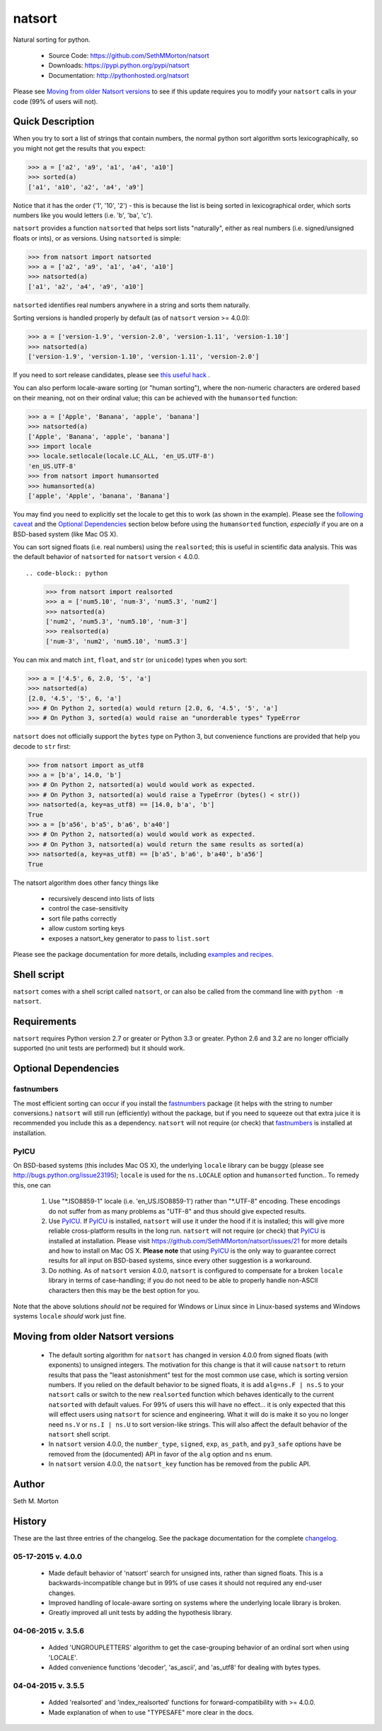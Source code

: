 natsort
=======

.. image:: https://travis-ci.org/SethMMorton/natsort.svg?branch=master
    :target: https://travis-ci.org/SethMMorton/natsort

.. image:: https://coveralls.io/repos/SethMMorton/natsort/badge.png?branch=master
    :target: https://coveralls.io/r/SethMMorton/natsort?branch=master

Natural sorting for python. 

    - Source Code: https://github.com/SethMMorton/natsort
    - Downloads: https://pypi.python.org/pypi/natsort
    - Documentation: http://pythonhosted.org/natsort

Please see `Moving from older Natsort versions`_ to see if this update requires
you to modify your ``natsort`` calls in your code (99% of users will not).

Quick Description
-----------------

When you try to sort a list of strings that contain numbers, the normal python
sort algorithm sorts lexicographically, so you might not get the results that you
expect:

.. code-block:: python

    >>> a = ['a2', 'a9', 'a1', 'a4', 'a10']
    >>> sorted(a)
    ['a1', 'a10', 'a2', 'a4', 'a9']

Notice that it has the order ('1', '10', '2') - this is because the list is
being sorted in lexicographical order, which sorts numbers like you would
letters (i.e. 'b', 'ba', 'c').

``natsort`` provides a function ``natsorted`` that helps sort lists "naturally",
either as real numbers (i.e. signed/unsigned floats or ints), or as versions.
Using ``natsorted`` is simple:

.. code-block:: python

    >>> from natsort import natsorted
    >>> a = ['a2', 'a9', 'a1', 'a4', 'a10']
    >>> natsorted(a)
    ['a1', 'a2', 'a4', 'a9', 'a10']

``natsorted`` identifies real numbers anywhere in a string and sorts them
naturally.

Sorting versions is handled properly by default (as of ``natsort`` version >= 4.0.0):

.. code-block:: python

    >>> a = ['version-1.9', 'version-2.0', 'version-1.11', 'version-1.10']
    >>> natsorted(a)
    ['version-1.9', 'version-1.10', 'version-1.11', 'version-2.0']

If you need to sort release candidates, please see
`this useful hack <http://pythonhosted.org//natsort/examples.htm#rc-sorting>`_ .

You can also perform locale-aware sorting (or "human sorting"), where the
non-numeric characters are ordered based on their meaning, not on their
ordinal value; this can be achieved with the ``humansorted`` function:

.. code-block:: python

    >>> a = ['Apple', 'Banana', 'apple', 'banana']
    >>> natsorted(a)
    ['Apple', 'Banana', 'apple', 'banana']
    >>> import locale
    >>> locale.setlocale(locale.LC_ALL, 'en_US.UTF-8')
    'en_US.UTF-8'
    >>> from natsort import humansorted
    >>> humansorted(a)
    ['apple', 'Apple', 'banana', 'Banana']

You may find you need to explicitly set the locale to get this to work
(as shown in the example).
Please see the `following caveat <http://pythonhosted.org//natsort/examples.html#bug-note>`_
and the `Optional Dependencies`_ section
below before using the ``humansorted`` function, *especially* if you are on a
BSD-based system (like Mac OS X).

You can sort signed floats (i.e. real numbers) using the ``realsorted``; this is
useful in scientific data analysis. This was the default behavior of ``natsorted``
for ``natsort`` version < 4.0.0. ::

.. code-block:: python

    >>> from natsort import realsorted
    >>> a = ['num5.10', 'num-3', 'num5.3', 'num2']
    >>> natsorted(a)
    ['num2', 'num5.3', 'num5.10', 'num-3']
    >>> realsorted(a)
    ['num-3', 'num2', 'num5.10', 'num5.3']

You can mix and match ``int``, ``float``, and ``str`` (or ``unicode``) types
when you sort:

.. code-block:: python

    >>> a = ['4.5', 6, 2.0, '5', 'a']
    >>> natsorted(a)
    [2.0, '4.5', '5', 6, 'a']
    >>> # On Python 2, sorted(a) would return [2.0, 6, '4.5', '5', 'a']
    >>> # On Python 3, sorted(a) would raise an "unorderable types" TypeError

``natsort`` does not officially support the ``bytes`` type on Python 3, but
convenience functions are provided that help you decode to ``str`` first:

.. code-block:: python

    >>> from natsort import as_utf8
    >>> a = [b'a', 14.0, 'b']
    >>> # On Python 2, natsorted(a) would would work as expected.
    >>> # On Python 3, natsorted(a) would raise a TypeError (bytes() < str())
    >>> natsorted(a, key=as_utf8) == [14.0, b'a', 'b']
    True
    >>> a = [b'a56', b'a5', b'a6', b'a40']
    >>> # On Python 2, natsorted(a) would would work as expected.
    >>> # On Python 3, natsorted(a) would return the same results as sorted(a)
    >>> natsorted(a, key=as_utf8) == [b'a5', b'a6', b'a40', b'a56']
    True

The natsort algorithm does other fancy things like 

 - recursively descend into lists of lists
 - control the case-sensitivity
 - sort file paths correctly
 - allow custom sorting keys
 - exposes a natsort_key generator to pass to ``list.sort``

Please see the package documentation for more details, including 
`examples and recipes <http://pythonhosted.org//natsort/examples.html>`_.

Shell script
------------

``natsort`` comes with a shell script called ``natsort``, or can also be called
from the command line with ``python -m natsort``. 

Requirements
------------

``natsort`` requires Python version 2.7 or greater or Python 3.3 or greater.
Python 2.6 and 3.2 are no longer officially supported (no unit tests are performed)
but it should work.

.. _optional:

Optional Dependencies
---------------------

fastnumbers
'''''''''''

The most efficient sorting can occur if you install the 
`fastnumbers <https://pypi.python.org/pypi/fastnumbers>`_ package (it helps
with the string to number conversions.)  ``natsort`` will still run (efficiently)
without the package, but if you need to squeeze out that extra juice it is
recommended you include this as a dependency.  ``natsort`` will not require (or
check) that `fastnumbers <https://pypi.python.org/pypi/fastnumbers>`_ is installed
at installation.

PyICU
'''''

On BSD-based systems (this includes Mac OS X), the underlying ``locale`` library
can be buggy (please see http://bugs.python.org/issue23195); ``locale`` is
used for the ``ns.LOCALE`` option and ``humansorted`` function.. To remedy this,
one can 

    1. Use "\*.ISO8859-1" locale (i.e. 'en_US.ISO8859-1') rather than "\*.UTF-8"
       encoding. These encodings do not suffer from as many problems as "UTF-8"
       and thus should give expected results.
    2. Use `PyICU <https://pypi.python.org/pypi/PyICU>`_.  If
       `PyICU <https://pypi.python.org/pypi/PyICU>`_ is installed, ``natsort``
       will use it under the hood if it is installed; this will give more
       reliable cross-platform results in the long run. ``natsort`` will not
       require (or check) that `PyICU <https://pypi.python.org/pypi/PyICU>`_
       is installed at installation. Please visit
       https://github.com/SethMMorton/natsort/issues/21 for more details and
       how to install on Mac OS X. **Please note** that using
       `PyICU <https://pypi.python.org/pypi/PyICU>`_ is the only way to
       guarantee correct results for all input on BSD-based systems, since
       every other suggestion is a workaround.
    3. Do nothing. As of ``natsort`` version 4.0.0, ``natsort`` is configured
       to compensate for a broken ``locale`` library in terms of case-handling;
       if you do not need to be able to properly handle non-ASCII characters
       then this may be the best option for you. 

Note that the above solutions *should not* be required for Windows or
Linux since in Linux-based systems and Windows systems ``locale`` *should* work
just fine.

.. _deprecate:

Moving from older Natsort versions
----------------------------------

    - The default sorting algorithm for ``natsort`` has changed in version 4.0.0
      from signed floats (with exponents) to unsigned integers. The motivation
      for this change is that it will cause ``natsort`` to return results that
      pass the "least astonishment" test for the most common use case, which is
      sorting version numbers. If you relied on the default behavior
      to be signed floats, it is add ``alg=ns.F | ns.S`` to your
      ``natsort`` calls or switch to the new ``realsorted`` function which
      behaves identically to the current ``natsorted`` with default values.
      For 99% of users this will have no effect... it is only expected that this
      will effect users using ``natsort`` for science and engineering. What it
      will do is make it so you no longer need ``ns.V`` or ``ns.I | ns.U`` to sort
      version-like strings.
      This will also affect the default behavior of the ``natsort`` shell script.
    - In ``natsort`` version 4.0.0, the ``number_type``, ``signed``, ``exp``,
      ``as_path``, and ``py3_safe`` options have be removed from the (documented)
      API in favor of the ``alg`` option and ``ns`` enum.
    - In ``natsort`` version 4.0.0, the ``natsort_key`` function has be removed
      from the public API.

Author
------

Seth M. Morton

History
-------

These are the last three entries of the changelog.  See the package documentation
for the complete `changelog <http://pythonhosted.org//natsort/changelog.html>`_.

05-17-2015 v. 4.0.0
'''''''''''''''''''

    - Made default behavior of 'natsort' search for unsigned ints,
      rather than signed floats. This is a backwards-incompatible
      change but in 99% of use cases it should not required any
      end-user changes.
    - Improved handling of locale-aware sorting on systems where the
      underlying locale library is broken.
    - Greatly improved all unit tests by adding the hypothesis library.

04-06-2015 v. 3.5.6
'''''''''''''''''''

    - Added 'UNGROUPLETTERS' algorithm to get the case-grouping behavior of
      an ordinal sort when using 'LOCALE'.
    - Added convenience functions 'decoder', 'as_ascii', and 'as_utf8' for
      dealing with bytes types.

04-04-2015 v. 3.5.5
'''''''''''''''''''

    - Added 'realsorted' and 'index_realsorted' functions for
      forward-compatibility with >= 4.0.0.
    - Made explanation of when to use "TYPESAFE" more clear in the docs.
